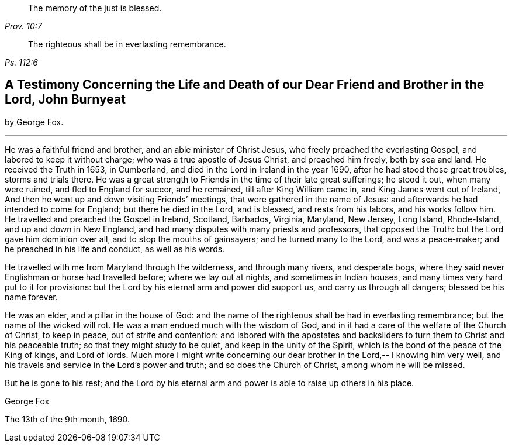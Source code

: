 [quote.epigraph, , Prov. 10:7]
____
The memory of the just is blessed.
____

[quote.epigraph, , Ps. 112:6]
____
The righteous shall be in everlasting remembrance.
____

[#testimony-g-f.style-blurb, short="Testimony from George Fox"]
== A Testimony Concerning the Life and Death of our Dear Friend and Brother in the Lord, John Burnyeat

[.emphasized.centered]
by George Fox.

[.small-break]
'''

He was a faithful friend and brother, and an able minister of Christ Jesus,
who freely preached the everlasting Gospel, and labored to keep it without charge;
who was a true apostle of Jesus Christ, and preached him freely, both by sea and land.
He received the Truth in 1653, in Cumberland,
and died in the Lord in Ireland in the year 1690,
after he had stood those great troubles, storms and trials there.
He was a great strength to Friends in the time of their late great sufferings;
he stood it out, when many were ruined, and fled to England for succor, and he remained,
till after King William came in, and King James went out of Ireland,
And then he went up and down visiting Friends`' meetings,
that were gathered in the name of Jesus:
and afterwards he had intended to come for England; but there he died in the Lord,
and is blessed, and rests from his labors, and his works follow him.
He travelled and preached the Gospel in Ireland, Scotland, Barbados, Virginia, Maryland,
New Jersey, Long Island, Rhode-Island, and up and down in New England,
and had many disputes with many priests and professors, that opposed the Truth:
but the Lord gave him dominion over all, and to stop the mouths of gainsayers;
and he turned many to the Lord, and was a peace-maker;
and he preached in his life and conduct, as well as his words.

He travelled with me from Maryland through the wilderness, and through many rivers,
and desperate bogs, where they said never Englishman or horse had travelled before;
where we lay out at nights, and sometimes in Indian houses,
and many times very hard put to it for provisions:
but the Lord by his eternal arm and power did support us,
and carry us through all dangers; blessed be his name forever.

He was an elder, and a pillar in the house of God:
and the name of the righteous shall be had in everlasting remembrance;
but the name of the wicked will rot.
He was a man endued much with the wisdom of God,
and in it had a care of the welfare of the Church of Christ, to keep in peace,
out of strife and contention:
and labored with the apostates and backsliders
to turn them to Christ and his peaceable truth;
so that they might study to be quiet, and keep in the unity of the Spirit,
which is the bond of the peace of the King of kings, and Lord of lords.
Much more I might write concerning our dear
brother in the Lord,-- I knowing him very well,
and his travels and service in the Lord`'s power and truth;
and so does the Church of Christ, among whom he will be missed.

But he is gone to his rest;
and the Lord by his eternal arm and power is able to raise up others in his place.

[.signed-section-signature]
George Fox

[.signed-section-context-close]
The 13th of the 9th month, 1690.
